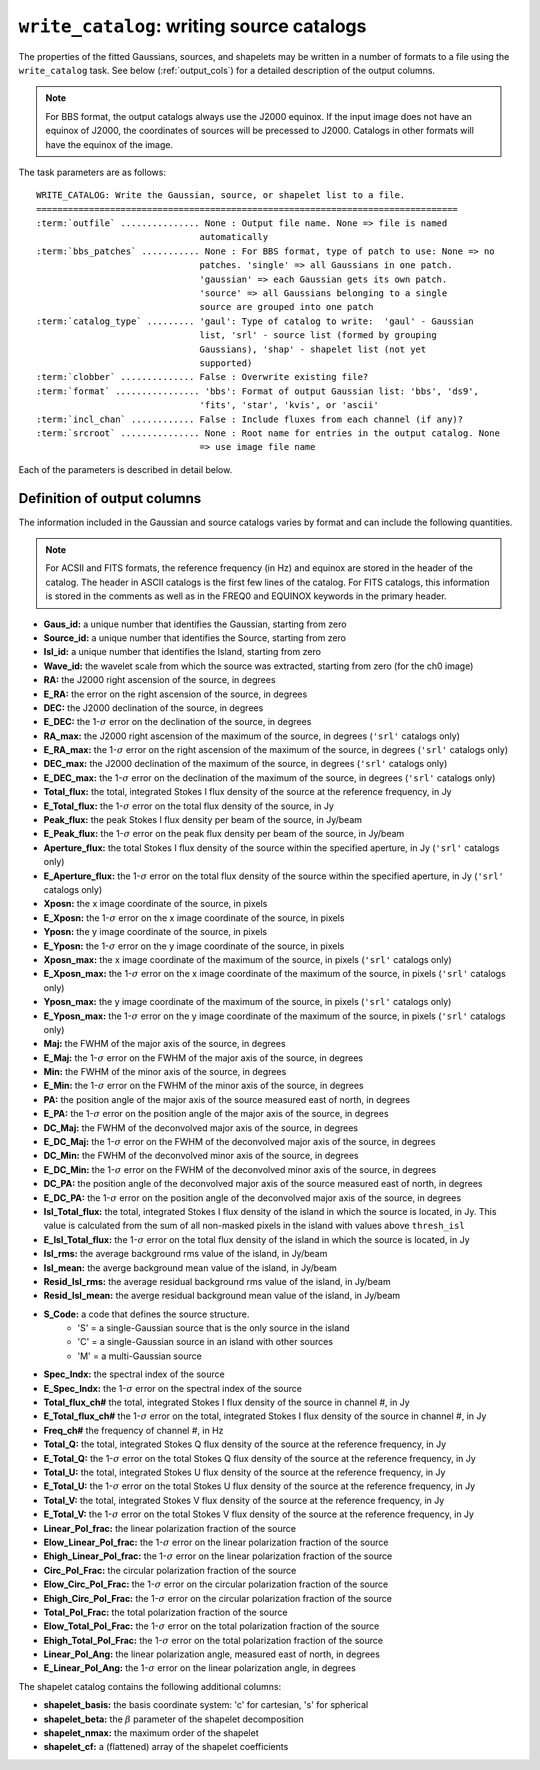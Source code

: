 .. _write_catalog:

***************************************************
``write_catalog``: writing source catalogs
***************************************************

The properties of the fitted Gaussians, sources, and shapelets may be written in a number of formats to a file using the ``write_catalog`` task.  See below (:ref:`output_cols`) for a detailed description of the output columns.

.. note::

    For BBS format, the output catalogs always use the J2000 equinox. If the input image does not have an equinox of J2000, the coordinates of sources will be precessed to J2000. Catalogs in other formats will have the equinox of the image.

The task parameters are as follows:

.. parsed-literal::

    WRITE_CATALOG: Write the Gaussian, source, or shapelet list to a file.
    ================================================================================
    :term:`outfile` ............... None : Output file name. None => file is named     
                                   automatically                               
    :term:`bbs_patches` ........... None : For BBS format, type of patch to use: None => no
                                   patches. 'single' => all Gaussians in one patch.
                                   'gaussian' => each Gaussian gets its own patch.
                                   'source' => all Gaussians belonging to a single
                                   source are grouped into one patch           
    :term:`catalog_type` ......... 'gaul': Type of catalog to write:  'gaul' - Gaussian 
                                   list, 'srl' - source list (formed by grouping
                                   Gaussians), 'shap' - shapelet list (not yet
                                   supported)
    :term:`clobber` .............. False : Overwrite existing file?                    
    :term:`format` ................ 'bbs': Format of output Gaussian list: 'bbs', 'ds9',
                                   'fits', 'star', 'kvis', or 'ascii'
    :term:`incl_chan` ............ False : Include fluxes from each channel (if any)?  
    :term:`srcroot` ............... None : Root name for entries in the output catalog. None
                                   => use image file name
                                   
Each of the parameters is described in detail below.

.. glossary::

    outfile
        This parameter is a string (default is ``None``) that sets the name of the output file. If ``None``, the file is named automatically.
    
    bbs_patches
        This parameter is a string (default is ``None``) that sets the type of patch to use in BBS-formatted catalogs. When the Gaussian catalogue is written as a BBS-readable sky file, this
        determines whether all Gaussians are in a single patch (``'single'``), there are no
        patches (``None``), all Gaussians for a given source are in a separate patch (``'source'``), or
        each Gaussian gets its own patch (``'gaussian'``).
        
        If you wish to have patches defined by island, then set
        ``group_by_isl = True`` before fitting to force all
        Gaussians in an island to be in a single source. Then set
        ``bbs_patches = 'source'`` when writing the catalog.

    catalog_type
        This parameter is a string (default is ``'gaul'``) that sets the type of catalog to write:  ``'gaul'`` - Gaussian list, ``'srl'`` - source list
        (formed by grouping Gaussians), ``'shap'`` - shapelet list (``'fits'`` format only)
        
        .. note::
        
            The choice of ``'srl'`` or ``'gaul'`` depends on whether you want all the source structure in your catalog or not. For example, if you are making a sky model for use as a model in calibration, you want to include all the source structure in your model, so you would use a Gaussian list (``'gaul'``), which writes each Gaussian. On the other hand, if you want to compare to other source catalogs, you want instead the total source flux densities, so use source lists (``'srl'``). For example, say you have a source that is unresolved in WENSS, but is resolved in your image into two nearby Gaussians that are grouped into a single source. In this case, you want to compare the sum of the Gaussians to the WENSS flux density, and hence should use a source list.
        
    clobber
        This parameter is a Boolean (default is ``False``) that determines whether existing files are overwritten or not.
        
    format
        This parameter is a string (default is ``'bbs'``) that sets the format of the output catalog. The following formats are supported:

        * ``'bbs'`` - BlackBoard Selfcal sky model format (Gaussian list only)
        
        * ``'ds9'`` - ds9 region format
        
        * ``'fits'`` - FITS catalog format, readable by many software packages, including IDL, TOPCAT, Python, fv, Aladin, etc.
        
        * ``'star'`` - AIPS STAR format (Gaussian list only)
        
        * ``'kvis'`` - kvis format (Gaussian list only)
        
        * ``'ascii'`` - simple text file
        
        Catalogues with the ``'fits'`` and ``'ascii'`` formats include all available
        information (see :ref:`output_cols` for column definitions). The
        other formats include only a subset of the full information.

    incl_chan
        This parameter is a Boolean (default is ``False``) that determines whether the total flux densities of each source measured in each channel by the spectral index module are included in the output.
                 
    srcroot
        This parameter is a string (default is ``None``) that sets the root for source names in the output catalog.
        

.. _output_cols:

Definition of output columns
----------------------------
The information included in the Gaussian and source catalogs varies by format and can include the following quantities.

.. note::
    For ACSII and FITS formats, the reference frequency (in Hz) and equinox are stored in the header of the catalog. The header in ASCII catalogs is the first few lines of the catalog. For FITS catalogs, this information is stored in the comments as well as in the FREQ0 and EQUINOX keywords in the primary header.

* **Gaus_id:** a unique number that identifies the Gaussian, starting from zero

* **Source_id:** a unique number that identifies the Source, starting from zero

* **Isl_id:** a unique number that identifies the Island, starting from zero

* **Wave_id:** the wavelet scale from which the source was extracted, starting from zero (for the ch0 image)

* **RA:** the J2000 right ascension of the source, in degrees

* **E_RA:** the error on the right ascension of the source, in degrees

* **DEC:** the J2000 declination of the source, in degrees

* **E_DEC:** the 1-:math:`\sigma` error on the declination of the source, in degrees

* **RA_max:** the J2000 right ascension of the maximum of the source, in degrees (``'srl'`` catalogs only)

* **E_RA_max:** the 1-:math:`\sigma` error on the right ascension of the maximum of the source, in degrees (``'srl'`` catalogs only)

* **DEC_max:** the J2000 declination of the maximum of the source, in degrees (``'srl'`` catalogs only)

* **E_DEC_max:** the 1-:math:`\sigma` error on the declination of the maximum of the source, in degrees (``'srl'`` catalogs only)

* **Total_flux:** the total, integrated Stokes I flux density of the source at the reference frequency, in Jy

* **E_Total_flux:** the 1-:math:`\sigma` error on the total flux density of the source, in Jy

* **Peak_flux:** the peak Stokes I flux density per beam of the source, in Jy/beam

* **E_Peak_flux:** the 1-:math:`\sigma` error on the peak flux density per beam of the source, in Jy/beam

* **Aperture_flux:** the total Stokes I flux density of the source within the specified aperture, in Jy (``'srl'`` catalogs only)

* **E_Aperture_flux:** the 1-:math:`\sigma` error on the total flux density of the source within the specified aperture, in Jy (``'srl'`` catalogs only)

* **Xposn:** the x image coordinate of the source, in pixels

* **E_Xposn:** the 1-:math:`\sigma` error on the x image coordinate of the source, in pixels

* **Yposn:** the y image coordinate of the source, in pixels

* **E_Yposn:** the 1-:math:`\sigma` error on the y image coordinate of the source, in pixels

* **Xposn_max:** the x image coordinate of the maximum of the source, in pixels (``'srl'`` catalogs only)

* **E_Xposn_max:** the 1-:math:`\sigma` error on the x image coordinate of the maximum of the source, in pixels (``'srl'`` catalogs only)

* **Yposn_max:** the y image coordinate of the maximum of the source, in pixels (``'srl'`` catalogs only)

* **E_Yposn_max:** the 1-:math:`\sigma` error on the y image coordinate of the maximum of the source, in pixels (``'srl'`` catalogs only)

* **Maj:** the FWHM of the major axis of the source, in degrees

* **E_Maj:** the 1-:math:`\sigma` error on the FWHM of the major axis of the source, in degrees

* **Min:** the FWHM of the minor axis of the source, in degrees

* **E_Min:** the 1-:math:`\sigma` error on the FWHM of the minor axis of the source, in degrees

* **PA:** the position angle of the major axis of the source measured east of north, in degrees

* **E_PA:** the 1-:math:`\sigma` error on the position angle of the major axis of the source, in degrees

* **DC_Maj:** the FWHM of the deconvolved major axis of the source, in degrees

* **E_DC_Maj:** the 1-:math:`\sigma` error on the FWHM of the deconvolved major axis of the source, in degrees

* **DC_Min:** the FWHM of the deconvolved minor axis of the source, in degrees

* **E_DC_Min:** the 1-:math:`\sigma` error on the FWHM of the deconvolved minor axis of the source, in degrees

* **DC_PA:** the position angle of the deconvolved major axis of the source measured east of north, in degrees

* **E_DC_PA:** the 1-:math:`\sigma` error on the position angle of the deconvolved major axis of the source, in degrees

* **Isl_Total_flux:** the total, integrated Stokes I flux density of the island in which the source is located, in Jy. This value is calculated from the sum of all non-masked pixels in the island with values above ``thresh_isl``

* **E_Isl_Total_flux:** the 1-:math:`\sigma` error on the total flux density of the island in which the source is located, in Jy

* **Isl_rms:** the average background rms value of the island, in Jy/beam

* **Isl_mean:** the averge background mean value of the island, in Jy/beam

* **Resid_Isl_rms:** the average residual background rms value of the island, in Jy/beam

* **Resid_Isl_mean:** the averge residual background mean value of the island, in Jy/beam

* **S_Code:** a code that defines the source structure. 
    * 'S' = a single-Gaussian source that is the only source in the island
    * 'C' = a single-Gaussian source in an island with other sources
    * 'M' = a multi-Gaussian source 

* **Spec_Indx:** the spectral index of the source

* **E_Spec_Indx:** the 1-:math:`\sigma` error on the spectral index of the source

* **Total_flux_ch#** the total, integrated Stokes I flux density of the source in channel #, in Jy

* **E_Total_flux_ch#** the 1-:math:`\sigma` error on the total, integrated Stokes I flux density of the source in channel #, in Jy

* **Freq_ch#** the frequency of channel #, in Hz

* **Total_Q:** the total, integrated Stokes Q flux density of the source at the reference frequency, in Jy

* **E_Total_Q:** the 1-:math:`\sigma` error on the total Stokes Q flux density of the source at the reference frequency, in Jy

* **Total_U:** the total, integrated Stokes U flux density of the source at the reference frequency, in Jy

* **E_Total_U:** the 1-:math:`\sigma` error on the total Stokes U flux density of the source at the reference frequency, in Jy

* **Total_V:** the total, integrated Stokes V flux density of the source at the reference frequency, in Jy

* **E_Total_V:** the 1-:math:`\sigma` error on the total Stokes V flux density of the source at the reference frequency, in Jy

* **Linear_Pol_frac:** the linear polarization fraction of the source

* **Elow_Linear_Pol_frac:** the 1-:math:`\sigma` error on the linear polarization fraction of the source

* **Ehigh_Linear_Pol_frac:** the 1-:math:`\sigma` error on the linear polarization fraction of the source

* **Circ_Pol_Frac:** the circular polarization fraction of the source

* **Elow_Circ_Pol_Frac:** the 1-:math:`\sigma` error on the circular polarization fraction of the source

* **Ehigh_Circ_Pol_Frac:** the 1-:math:`\sigma` error on the circular polarization fraction of the source

* **Total_Pol_Frac:** the total polarization fraction of the source

* **Elow_Total_Pol_Frac:** the 1-:math:`\sigma` error on the total polarization fraction of the source

* **Ehigh_Total_Pol_Frac:** the 1-:math:`\sigma` error on the total polarization fraction of the source

* **Linear_Pol_Ang:** the linear polarization angle, measured east of north, in degrees

* **E_Linear_Pol_Ang:** the 1-:math:`\sigma` error on the linear polarization angle, in degrees


The shapelet catalog contains the following additional columns:

* **shapelet_basis:** the basis coordinate system: 'c' for cartesian, 's' for spherical

* **shapelet_beta:** the :math:`\beta` parameter of the shapelet decomposition

* **shapelet_nmax:** the maximum order of the shapelet

* **shapelet_cf:** a (flattened) array of the shapelet coefficients
